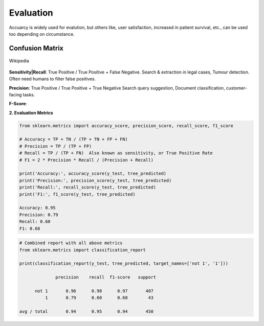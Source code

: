 Evaluation
==========

Accuarcy is widely used for evalution, but others like, user satisfaction, increased in patient survival, 
etc., can be used too depending on circumstance.


Confusion Matrix
----------------

.. figure:: images/confusion.png
    :width: 300px
    :align: center

    Wikipedia

**Sensitivity|Recall**: True Positive / True Positive + False Negative.
Search & extraction in legal cases, Tumour detection. Often need humans to filter false positives.

**Precision**: True Positive / True Positive + True Negative
Search query suggestion, Document classification, customer-facing tasks. 

**F-Score**: 

**2. Evaluation Metrics**

.. code:: python

  from sklearn.metrics import accuracy_score, precision_score, recall_score, f1_score
  
  # Accuracy = TP + TN / (TP + TN + FP + FN)
  # Precision = TP / (TP + FP)
  # Recall = TP / (TP + FN)  Also known as sensitivity, or True Positive Rate
  # F1 = 2 * Precision * Recall / (Precision + Recall) 
  
  print('Accuracy:', accuracy_score(y_test, tree_predicted)
  print('Precision:', precision_score(y_test, tree_predicted)
  print('Recall:', recall_score(y_test, tree_predicted)
  print('F1:', f1_score(y_test, tree_predicted)
  
  Accuracy: 0.95
  Precision: 0.79
  Recall: 0.60
  F1: 0.68

.. code:: python

  # Combined report with all above metrics
  from sklearn.metrics import classification_report

  print(classification_report(y_test, tree_predicted, target_names=['not 1', '1']))
  
                precision    recall  f1-score   support

        not 1       0.96      0.98      0.97       407
            1       0.79      0.60      0.68        43

  avg / total       0.94      0.95      0.94       450
